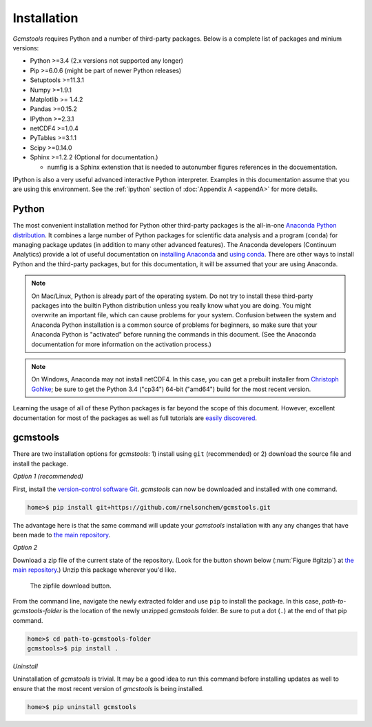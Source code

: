 .. _install:

Installation
############

*Gcmstools* requires Python and a number of third-party packages. Below is a
complete list of packages and minium versions:

* Python >=3.4 (2.x versions not supported any longer)
* Pip >=6.0.6 (might be part of newer Python releases)
* Setuptools >=11.3.1 
* Numpy >=1.9.1 
* Matplotlib >= 1.4.2
* Pandas >=0.15.2
* IPython >=2.3.1
* netCDF4 >=1.0.4
* PyTables >=3.1.1
* Scipy >=0.14.0
* Sphinx >=1.2.2 (Optional for documentation.)

  * numfig is a Sphinx extenstion that is needed to autonumber figures
    references in the docuementation.

IPython is also a very useful advanced interactive Python interpreter.
Examples in this documentation assume that you are using this environment.
See the :ref:`ipython` section of :doc:`Appendix A <appendA>` for more
details.

Python
------

The most convenient installation method for Python other third-party packages
is the all-in-one `Anaconda Python distribution`_. It combines a large number
of Python packages for scientific data analysis and a program (``conda``) for
managing package updates (in addition to many other advanced features). The
Anaconda developers (Continuum Analytics) provide a lot of useful
documentation on `installing Anaconda`_ and `using conda`_. There are other
ways to install Python and the third-party packages, but for this
documentation, it will be assumed that your are using Anaconda.

.. note::

    On Mac/Linux, Python is already part of the operating system.  Do not try
    to install these third-party packages into the builtin Python distribution
    unless you really know what you are doing. You might overwrite an
    important file, which can cause problems for your system.  Confusion
    between the system and Anaconda Python installation is a common source of
    problems for beginners, so make sure that your Anaconda Python is
    "activated" before running the commands in this document. (See the
    Anaconda documentation for more information on the activation process.)
    
.. note::
 
    On Windows, Anaconda may not install netCDF4. In this case, you can get a
    prebuilt installer from `Christoph Gohlke`_; be sure to get the Python 3.4
    ("cp34") 64-bit ("amd64") build for the most recent version. 

Learning the usage of all of these Python packages is far beyond the scope of
this document. However, excellent documentation for most of the packages as
well as full tutorials are `easily discovered`_.

.. _Anaconda Python distribution: http://continuum.io/downloads
.. _installing Anaconda: http://docs.continuum.io/anaconda/
.. _using conda: http://conda.pydata.org/docs/
.. _Christoph Gohlke: http://www.lfd.uci.edu/~gohlke/pythonlibs/
.. _easily discovered: https://google.com

gcmstools
---------

There are two installation options for *gcmstools*: 1) install using ``git``
(recommended) or 2) download the source file and install the package. 

*Option 1 (recommended)*

First, install the `version-control software Git`_. *gcmstools* can now be
downloaded and installed with one command.

.. code::

    home>$ pip install git+https://github.com/rnelsonchem/gcmstools.git

The advantage here is that the same command will update your *gcmstools*
installation with any any changes that have been made to `the main
repository`_. 

*Option 2*

Download a zip file of the current state of the repository. (Look for the
button shown below (:num:`Figure #gitzip`) at `the main repository`_.) Unzip
this package wherever you'd like.

.. _gitzip:

.. figure:: ./_static/images/git_zip.png
    
    The zipfile download button.

From the command line, navigate the newly extracted folder and use ``pip`` to
install the package.  In this case, *path-to-gcmstools-folder* is the location
of the newly unzipped *gcmstools* folder. Be sure to put a dot (``.``) at the
end of that pip command.

.. code::

    home>$ cd path-to-gcmstools-folder
    gcmstools>$ pip install .

*Uninstall*

Uninstallation of *gcmstools* is trivial. It may be a good idea to run this
command before installing updates as well to ensure that the most recent
version of *gmcstools* is being installed.

.. code::

    home>$ pip uninstall gcmstools

.. _the main repository: https://github.com/rnelsonchem/gcmstools
.. _version-control software Git: http://git-scm.com/


